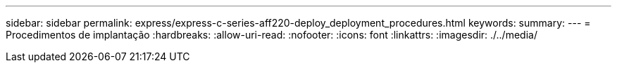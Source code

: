 ---
sidebar: sidebar 
permalink: express/express-c-series-aff220-deploy_deployment_procedures.html 
keywords:  
summary:  
---
= Procedimentos de implantação
:hardbreaks:
:allow-uri-read: 
:nofooter: 
:icons: font
:linkattrs: 
:imagesdir: ./../media/


